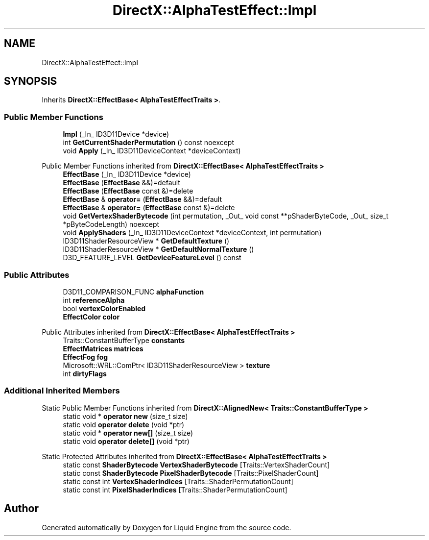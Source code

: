 .TH "DirectX::AlphaTestEffect::Impl" 3 "Fri Aug 11 2023" "Liquid Engine" \" -*- nroff -*-
.ad l
.nh
.SH NAME
DirectX::AlphaTestEffect::Impl
.SH SYNOPSIS
.br
.PP
.PP
Inherits \fBDirectX::EffectBase< AlphaTestEffectTraits >\fP\&.
.SS "Public Member Functions"

.in +1c
.ti -1c
.RI "\fBImpl\fP (_In_ ID3D11Device *device)"
.br
.ti -1c
.RI "int \fBGetCurrentShaderPermutation\fP () const noexcept"
.br
.ti -1c
.RI "void \fBApply\fP (_In_ ID3D11DeviceContext *deviceContext)"
.br
.in -1c

Public Member Functions inherited from \fBDirectX::EffectBase< AlphaTestEffectTraits >\fP
.in +1c
.ti -1c
.RI "\fBEffectBase\fP (_In_ ID3D11Device *device)"
.br
.ti -1c
.RI "\fBEffectBase\fP (\fBEffectBase\fP &&)=default"
.br
.ti -1c
.RI "\fBEffectBase\fP (\fBEffectBase\fP const &)=delete"
.br
.ti -1c
.RI "\fBEffectBase\fP & \fBoperator=\fP (\fBEffectBase\fP &&)=default"
.br
.ti -1c
.RI "\fBEffectBase\fP & \fBoperator=\fP (\fBEffectBase\fP const &)=delete"
.br
.ti -1c
.RI "void \fBGetVertexShaderBytecode\fP (int permutation, _Out_ void const **pShaderByteCode, _Out_ size_t *pByteCodeLength) noexcept"
.br
.ti -1c
.RI "void \fBApplyShaders\fP (_In_ ID3D11DeviceContext *deviceContext, int permutation)"
.br
.ti -1c
.RI "ID3D11ShaderResourceView * \fBGetDefaultTexture\fP ()"
.br
.ti -1c
.RI "ID3D11ShaderResourceView * \fBGetDefaultNormalTexture\fP ()"
.br
.ti -1c
.RI "D3D_FEATURE_LEVEL \fBGetDeviceFeatureLevel\fP () const"
.br
.in -1c
.SS "Public Attributes"

.in +1c
.ti -1c
.RI "D3D11_COMPARISON_FUNC \fBalphaFunction\fP"
.br
.ti -1c
.RI "int \fBreferenceAlpha\fP"
.br
.ti -1c
.RI "bool \fBvertexColorEnabled\fP"
.br
.ti -1c
.RI "\fBEffectColor\fP \fBcolor\fP"
.br
.in -1c

Public Attributes inherited from \fBDirectX::EffectBase< AlphaTestEffectTraits >\fP
.in +1c
.ti -1c
.RI "Traits::ConstantBufferType \fBconstants\fP"
.br
.ti -1c
.RI "\fBEffectMatrices\fP \fBmatrices\fP"
.br
.ti -1c
.RI "\fBEffectFog\fP \fBfog\fP"
.br
.ti -1c
.RI "Microsoft::WRL::ComPtr< ID3D11ShaderResourceView > \fBtexture\fP"
.br
.ti -1c
.RI "int \fBdirtyFlags\fP"
.br
.in -1c
.SS "Additional Inherited Members"


Static Public Member Functions inherited from \fBDirectX::AlignedNew< Traits::ConstantBufferType >\fP
.in +1c
.ti -1c
.RI "static void * \fBoperator new\fP (size_t size)"
.br
.ti -1c
.RI "static void \fBoperator delete\fP (void *ptr)"
.br
.ti -1c
.RI "static void * \fBoperator new[]\fP (size_t size)"
.br
.ti -1c
.RI "static void \fBoperator delete[]\fP (void *ptr)"
.br
.in -1c

Static Protected Attributes inherited from \fBDirectX::EffectBase< AlphaTestEffectTraits >\fP
.in +1c
.ti -1c
.RI "static const \fBShaderBytecode\fP \fBVertexShaderBytecode\fP [Traits::VertexShaderCount]"
.br
.ti -1c
.RI "static const \fBShaderBytecode\fP \fBPixelShaderBytecode\fP [Traits::PixelShaderCount]"
.br
.ti -1c
.RI "static const int \fBVertexShaderIndices\fP [Traits::ShaderPermutationCount]"
.br
.ti -1c
.RI "static const int \fBPixelShaderIndices\fP [Traits::ShaderPermutationCount]"
.br
.in -1c

.SH "Author"
.PP 
Generated automatically by Doxygen for Liquid Engine from the source code\&.
